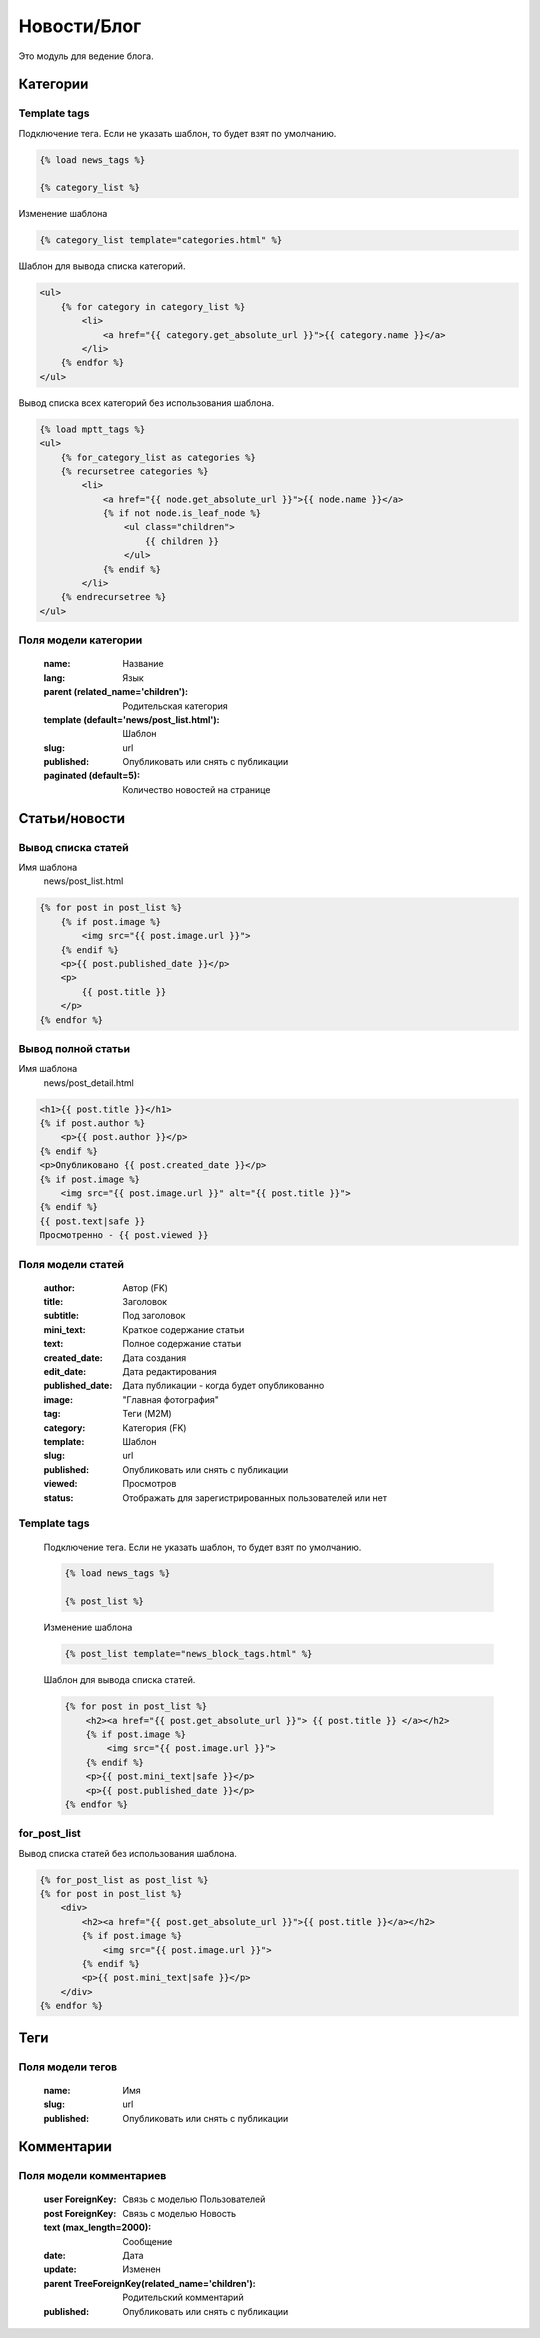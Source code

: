 Новости/Блог
============

Это модуль для ведение блога.

Категории
---------

Template tags
~~~~~~~~~~~~~

Подключение тега. Если не указать шаблон, то будет взят по умолчанию.

.. code-block:: python

   {% load news_tags %}

   {% category_list %}

Изменение шаблона

.. code-block:: python

   {% category_list template="categories.html" %}

Шаблон для вывода списка категорий.

.. code-block:: python

    <ul>
        {% for category in category_list %}
            <li>
                <a href="{{ category.get_absolute_url }}">{{ category.name }}</a>
            </li>
        {% endfor %}
    </ul>

Вывод списка всех категорий без использования шаблона.

.. code-block:: python

    {% load mptt_tags %}
    <ul>
        {% for_category_list as categories %}
        {% recursetree categories %}
            <li>
                <a href="{{ node.get_absolute_url }}">{{ node.name }}</a>
                {% if not node.is_leaf_node %}
                    <ul class="children">
                        {{ children }}
                    </ul>
                {% endif %}
            </li>
        {% endrecursetree %}
    </ul>

Поля модели категории
~~~~~~~~~~~~~~~~~~~~~
    :name: Название
    :lang: Язык
    :parent (related_name='children'): Родительская категория
    :template (default='news/post_list.html'): Шаблон
    :slug: url
    :published: Опубликовать или снять с публикации
    :paginated (default=5): Количество новостей на странице

Статьи/новости
----------------

Вывод списка статей
~~~~~~~~~~~~~~~~~~~
Имя шаблона
    news/post_list.html

.. code-block:: python

    {% for post in post_list %}
        {% if post.image %}
            <img src="{{ post.image.url }}">
        {% endif %}
        <p>{{ post.published_date }}</p>
        <p>
            {{ post.title }}
        </p>
    {% endfor %}

Вывод полной статьи
~~~~~~~~~~~~~~~~~~~
Имя шаблона
    news/post_detail.html

.. code-block:: python

    <h1>{{ post.title }}</h1>
    {% if post.author %}
        <p>{{ post.author }}</p>
    {% endif %}
    <p>Опубликовано {{ post.created_date }}</p>
    {% if post.image %}
        <img src="{{ post.image.url }}" alt="{{ post.title }}">
    {% endif %}
    {{ post.text|safe }}
    Просмотренно - {{ post.viewed }}

Поля модели статей
~~~~~~~~~~~~~~~~~~
    :author: Автор (FK)
    :title: Заголовок
    :subtitle: Под заголовок
    :mini_text: Краткое содержание статьи
    :text: Полное содержание статьи
    :created_date: Дата создания
    :edit_date: Дата редактирования
    :published_date: Дата публикации - когда будет опубликованно
    :image: "Главная фотография"
    :tag: Теги (M2M)
    :category: Категория (FK)
    :template: Шаблон
    :slug: url
    :published: Опубликовать или снять с публикации
    :viewed: Просмотров
    :status: Отображать для зарегистрированных пользователей или нет


Template tags
~~~~~~~~~~~~~

    Подключение тега. Если не указать шаблон, то будет взят по умолчанию.

    .. code-block:: python

       {% load news_tags %}

       {% post_list %}

    Изменение шаблона

    .. code-block:: python

       {% post_list template="news_block_tags.html" %}

    Шаблон для вывода списка статей.

    .. code-block:: python

        {% for post in post_list %}
            <h2><a href="{{ post.get_absolute_url }}"> {{ post.title }} </a></h2>
            {% if post.image %}
                <img src="{{ post.image.url }}">
            {% endif %}
            <p>{{ post.mini_text|safe }}</p>
            <p>{{ post.published_date }}</p>
        {% endfor %}

for_post_list
~~~~~~~~~~~~~~~~~~~~
Вывод списка статей без использования шаблона.

.. code-block:: python

    {% for_post_list as post_list %}
    {% for post in post_list %}
        <div>
            <h2><a href="{{ post.get_absolute_url }}">{{ post.title }}</a></h2>
            {% if post.image %}
                <img src="{{ post.image.url }}">
            {% endif %}
            <p>{{ post.mini_text|safe }}</p>
        </div>
    {% endfor %}

Теги
---------

Поля модели тегов
~~~~~~~~~~~~~~~~~~~~~
    :name: Имя
    :slug: url
    :published: Опубликовать или снять с публикации

Комментарии
-----------

Поля модели комментариев
~~~~~~~~~~~~~~~~~~~~~~~~

    :user ForeignKey: Связь с моделью Пользователей
    :post ForeignKey: Связь с моделью Новость
    :text (max_length=2000): Сообщение
    :date: Дата
    :update: Изменен
    :parent TreeForeignKey(related_name='children'): Родительский комментарий
    :published: Опубликовать или снять с публикации